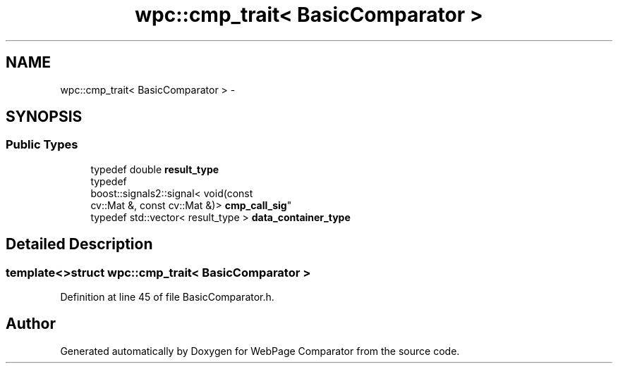 .TH "wpc::cmp_trait< BasicComparator >" 3 "Wed Aug 6 2014" "Version 1.0.0" "WebPage Comparator" \" -*- nroff -*-
.ad l
.nh
.SH NAME
wpc::cmp_trait< BasicComparator > \- 
.SH SYNOPSIS
.br
.PP
.SS "Public Types"

.in +1c
.ti -1c
.RI "typedef double \fBresult_type\fP"
.br
.ti -1c
.RI "typedef 
.br
boost::signals2::signal< void(const 
.br
cv::Mat &, const cv::Mat &)> \fBcmp_call_sig\fP"
.br
.ti -1c
.RI "typedef std::vector< result_type > \fBdata_container_type\fP"
.br
.in -1c
.SH "Detailed Description"
.PP 

.SS "template<>struct wpc::cmp_trait< BasicComparator >"

.PP
Definition at line 45 of file BasicComparator\&.h\&.

.SH "Author"
.PP 
Generated automatically by Doxygen for WebPage Comparator from the source code\&.
